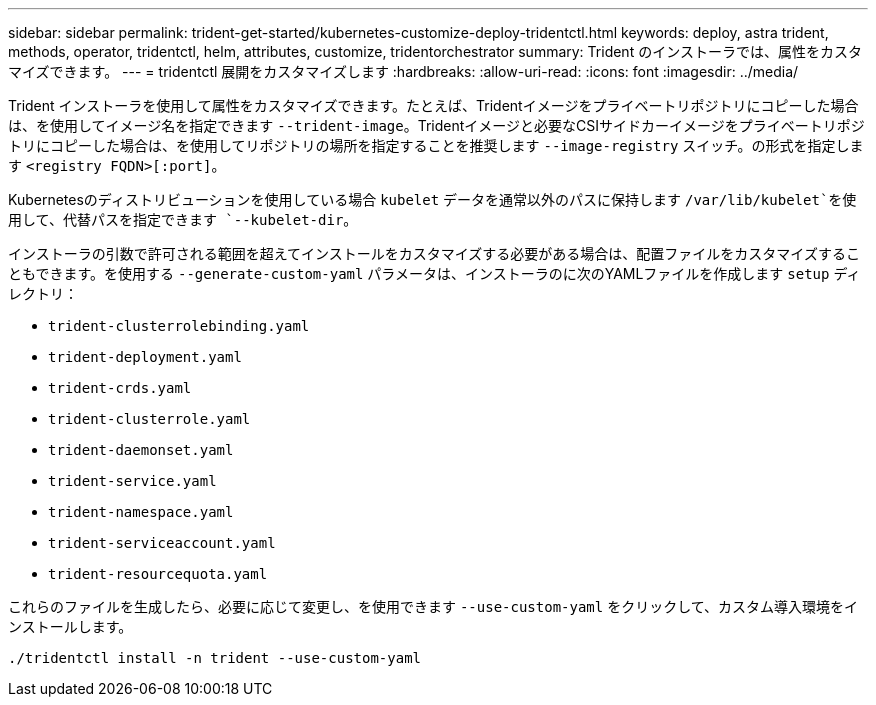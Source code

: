 ---
sidebar: sidebar 
permalink: trident-get-started/kubernetes-customize-deploy-tridentctl.html 
keywords: deploy, astra trident, methods, operator, tridentctl, helm, attributes, customize, tridentorchestrator 
summary: Trident のインストーラでは、属性をカスタマイズできます。 
---
= tridentctl 展開をカスタマイズします
:hardbreaks:
:allow-uri-read: 
:icons: font
:imagesdir: ../media/


Trident インストーラを使用して属性をカスタマイズできます。たとえば、Tridentイメージをプライベートリポジトリにコピーした場合は、を使用してイメージ名を指定できます `--trident-image`。Tridentイメージと必要なCSIサイドカーイメージをプライベートリポジトリにコピーした場合は、を使用してリポジトリの場所を指定することを推奨します `--image-registry` スイッチ。の形式を指定します `<registry FQDN>[:port]`。

Kubernetesのディストリビューションを使用している場合 `kubelet` データを通常以外のパスに保持します `/var/lib/kubelet`を使用して、代替パスを指定できます `--kubelet-dir`。

インストーラの引数で許可される範囲を超えてインストールをカスタマイズする必要がある場合は、配置ファイルをカスタマイズすることもできます。を使用する `--generate-custom-yaml` パラメータは、インストーラのに次のYAMLファイルを作成します `setup` ディレクトリ：

* `trident-clusterrolebinding.yaml`
* `trident-deployment.yaml`
* `trident-crds.yaml`
* `trident-clusterrole.yaml`
* `trident-daemonset.yaml`
* `trident-service.yaml`
* `trident-namespace.yaml`
* `trident-serviceaccount.yaml`
* `trident-resourcequota.yaml`


これらのファイルを生成したら、必要に応じて変更し、を使用できます `--use-custom-yaml` をクリックして、カスタム導入環境をインストールします。

[listing]
----
./tridentctl install -n trident --use-custom-yaml
----
